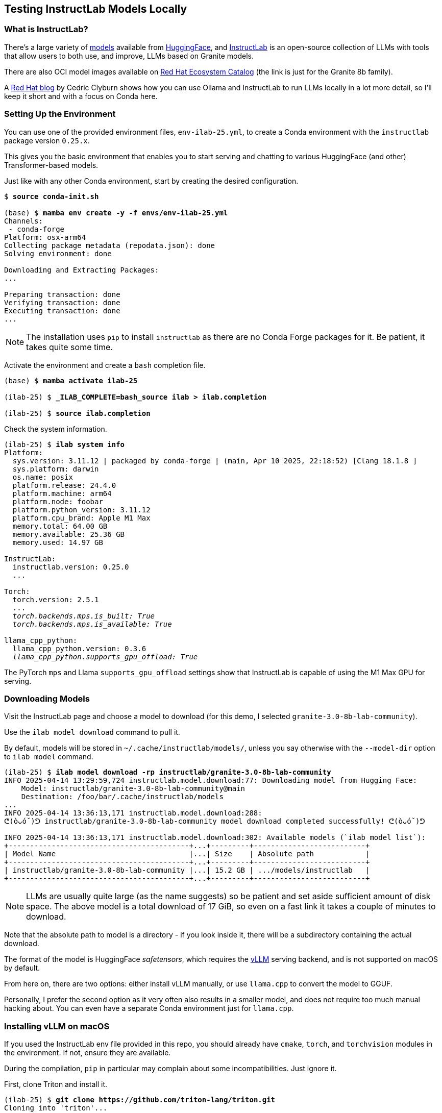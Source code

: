 == Testing InstructLab Models Locally ==

=== What is InstructLab? ===

There's a large variety of https://huggingface.co/models[models] available from https://huggingface.co[HuggingFace], and https://huggingface.co/instructlab[InstructLab] is an open-source collection of LLMs with tools that allow users to both use, and improve, LLMs based on Granite models.

There are also OCI model images available on https://catalog.redhat.com/search?gs&q=granite%208b[Red Hat Ecosystem Catalog] (the link is just for the Granite 8b family).

A https://developers.redhat.com/articles/2024/08/01/open-source-ai-coding-assistance-granite-models[Red Hat blog] by Cedric Clyburn shows how you can use Ollama and InstructLab to run LLMs locally in a lot more detail, so I'll keep it short and with a focus on Conda here.

=== Setting Up the Environment ===

You can use one of the provided environment files, `env-ilab-25.yml`, to create a Conda environment with the `instructlab` package version `0.25.x`.

This gives you the basic environment that enables you to start serving and chatting to various HuggingFace (and other) Transformer-based models.

Just like with any other Conda environment, start by creating the desired configuration.

[subs="+quotes"]
----
$ *source conda-init.sh*

(base) $ *mamba env create -y -f envs/env-ilab-25.yml*
Channels:
 - conda-forge
Platform: osx-arm64
Collecting package metadata (repodata.json): done
Solving environment: done

Downloading and Extracting Packages:
...

Preparing transaction: done
Verifying transaction: done
Executing transaction: done
...
----

====
NOTE: The installation uses `pip` to install `instructlab` as there are no Conda Forge packages for it. Be patient, it takes quite some time.
====

Activate the environment and create a `bash` completion file.

[subs="+quotes"]
----
(base) $ *mamba activate ilab-25*

(ilab-25) $ *_ILAB_COMPLETE=bash_source ilab > ilab.completion*

(ilab-25) $ *source ilab.completion*
----

Check the system information.

[subs="+quotes"]
----
(ilab-25) $ *ilab system info*
Platform:
  sys.version: 3.11.12 | packaged by conda-forge | (main, Apr 10 2025, 22:18:52) [Clang 18.1.8 ]
  sys.platform: darwin
  os.name: posix
  platform.release: 24.4.0
  platform.machine: arm64
  platform.node: foobar
  platform.python_version: 3.11.12
  platform.cpu_brand: Apple M1 Max
  memory.total: 64.00 GB
  memory.available: 25.36 GB
  memory.used: 14.97 GB

InstructLab:
  instructlab.version: 0.25.0
  ...

Torch:
  torch.version: 2.5.1
  ...
  __torch.backends.mps.is_built: True
  torch.backends.mps.is_available: True__

llama_cpp_python:
  llama_cpp_python.version: 0.3.6
  _llama_cpp_python.supports_gpu_offload: True_
----

The PyTorch `mps` and Llama `supports_gpu_offload` settings show that InstructLab is capable of using the M1 Max GPU for serving.

=== Downloading Models ===

Visit the InstructLab page and choose a model to download (for this demo, I selected `granite-3.0-8b-lab-community`).

Use the `ilab model download` command to pull it.

By default, models will be stored in `~/.cache/instructlab/models/`, unless you say otherwise with the `--model-dir` option to `ilab model` command.

[subs="+quotes"]
----
(ilab-25) $ *ilab model download -rp instructlab/granite-3.0-8b-lab-community*
INFO 2025-04-14 13:29:59,724 instructlab.model.download:77: Downloading model from Hugging Face:
    Model: instructlab/granite-3.0-8b-lab-community@main
    Destination: /foo/bar/.cache/instructlab/models
...
INFO 2025-04-14 13:36:13,171 instructlab.model.download:288:
ᕦ(òᴗóˇ)ᕤ instructlab/granite-3.0-8b-lab-community model download completed successfully! ᕦ(òᴗóˇ)ᕤ

INFO 2025-04-14 13:36:13,171 instructlab.model.download:302: Available models (\`ilab model list`):
+------------------------------------------+...+---------+--------------------------+
| Model Name                               |...| Size    | Absolute path            |
+------------------------------------------+...+---------+--------------------------+
| instructlab/granite-3.0-8b-lab-community |...| 15.2 GB | .../models/instructlab   |
+------------------------------------------+...+---------+--------------------------+
----

====
NOTE: LLMs are usually quite large (as the name suggests) so be patient and set aside sufficient amount of disk space. The above model is a total download of 17 GiB, so even on a fast link it takes a couple of minutes to download.
====

Note that the absolute path to model is a directory - if you look inside it, there will be a subdirectory containing the actual download.

The format of the model is HuggingFace _safetensors_, which requires the https://github.com/vllm-project/vllm.git[vLLM] serving backend, and is not supported on macOS by default.

From here on, there are two options: either install vLLM manually, or use `llama.cpp` to convert the model to GGUF.

Personally, I prefer the second option as it very often also results in a smaller model, and does not require too much manual hacking about. You can even have a separate Conda environment just for `llama.cpp`.

=== Installing vLLM on macOS ===

If you used the InstructLab env file provided in this repo, you should already have `cmake`, `torch`, and `torchvision` modules in the environment. If not, ensure they are available.

During the compilation, `pip` in particular may complain about some incompatibilities. Just ignore it.

First, clone Triton and install it.

[subs="+quotes"]
----
(ilab-25) $ *git clone https://github.com/triton-lang/triton.git*
Cloning into 'triton'...
...

(ilab-25) $ *cd triton/python*

(ilab-25) $ *pip install -e .*
Obtaining file:///foo/bar/baz/triton/python
...
Successfully built triton
Installing collected packages: triton
Successfully installed triton-3.3.0+git32b42821

(ilab-25) $ *cd ../..*
(ilab-25) $ *rm -rf ./triton/*
----

====
NOTE: Triton compilation takes quite a long time and it appears to be doing nothing. Don't worry.
====

Clone vLLM and build it.

[subs="+quotes"]
----
(ilab-25) $ *git clone https://github.com/vllm-project/vllm.git*
Cloning into 'vllm'...
...

(ilab-25) $ *cd vllm*

(ilab-25) $ *sed -i 's/^triton==3.2/triton==3.3/' requirements/requirements-cpu.txt*
(ilab-25) $ *pip install -e .*
Obtaining file:///foo/bar/baz/vllm
...
Successfully built vllm
Installing collected packages: vllm
Successfully installed vllm-0.8.5.dev3+g7cbfc1094.d20250414

(ilab-25) $ *cd ..*
(ilab-25) $ *rm -rf ./vllm/*
----

====
NOTE: vLLM 0.8.5 somehow imposes a restriction of maximum version of Triton being 3.2.0, which is not necessary.
====

References:

* https://github.com/triton-lang/triton[Triton Development Repository]
* https://docs.vllm.ai/en/stable/getting_started/installation/cpu.html?device=apple[Building vLLM for Apple Silicon]

=== Converting Models to GGUF ===

You can use https://github.com/ggerganov/llama.cpp.git[`llama.cpp`] to convert models from HF, GGML, and LORA model formats to GGUF, which InstructLab can serve even on a Mac.

Clone and build `llama.cpp`.

[subs="+quotes"]
----
(ilab-25) $ *git clone https://github.com/ggerganov/llama.cpp.git*
Cloning into 'llama.cpp'...
...

(ilab-25) $ *cd llama.cpp*

(ilab-25) $ *pip install --upgrade -r requirements.txt*
Looking in indexes: https://pypi.org/simple, ...
...
Successfully installed aiohttp-3.9.5 ...
----

You can now use the various `convert_*.py` scripts. In our case, it would be HF (HuggingFace) to GGUF conversion.

[subs="+quotes"]
----
(ilab-25) $ *./convert_hf_to_gguf.py \*
                *~/.cache/instructlab/models/instructlab/granite-3.0-8b-lab-community/ \*
                *--outfile ~/.cache/instructlab/models/granite-3.0-8b-lab-community.gguf \*
                *--outtype q8_0*
INFO:hf-to-gguf:Loading model: granite-3.0-8b-lab-community
INFO:gguf.gguf_writer:gguf: This GGUF file is for Little Endian only
INFO:hf-to-gguf:Exporting model...
INFO:hf-to-gguf:gguf: loading model weight map from 'model.safetensors.index.json'
INFO:hf-to-gguf:gguf: loading model part 'model-00001-of-00004.safetensors'
...
INFO:hf-to-gguf:Model successfully exported to /foo/bar/.cache/instructlab/models/granite-3.0-8b-lab-community.gguf

(ilab-25) $ ilab model list
+------------------------------------------+...+---------+---------------------------------------+
| Model Name                               |...| Size    | Absolute path                         |
+------------------------------------------+...+---------+---------------------------------------+
| instructlab/granite-3.0-8b-lab-community |...| 15.2 GB | .../instructlab                       |
| granite-3.0-8b-lab-community.gguf        |...| 8.1 GB  | .../granite-3.0-8b-lab-community.gguf |
+------------------------------------------+...+---------+---------------------------------------+
----

Reference: https://github.com/ggml-org/llama.cpp/discussions/2948[Tutorial: How to convert HuggingFace model to GGUF format] on GitHub.

=== Serving Models ===

Start the model server.

[subs="+quotes"]
----
(ilab-25) $ *ilab model serve \*
            *--model-path /foo/bar/.cache/instructlab/models/granite-3.0-8b-lab-community.gguf*
INFO 2025-04-14 14:49:05,624 instructlab.model.serve_backend:79: Setting backend_type in the serve config to llama-cpp
INFO 2025-04-14 14:49:05,633 instructlab.model.serve_backend:85: Using model '/foo/bar/.cache/instructlab/models/granite-3.0-8b-lab-community.gguf' with -1 gpu-layers and 4096 max context size.
...
INFO 2025-04-14 14:49:12,050 instructlab.model.backends.llama_cpp:233: Starting server process, press CTRL+C to shutdown server...
INFO 2025-04-14 14:49:12,050 instructlab.model.backends.llama_cpp:234: After application startup complete see http://127.0.0.1:8000/docs for API.
----

In another terminal, start a chat.

[subs="+quotes"]
----
(ilab-25) $ *ilab model chat*
╭─────────────────────────────────────── system ────────────────────────────────────────╮
│ Welcome to InstructLab Chat w/ GRANITE-3.0-8B-LAB-COMMUNITY.GGUF (type /h for help)   │
╰───────────────────────────────────────────────────────────────────────────────────────╯
>>> *what are your specialties?*
My specialties include providing assistance with general tasks such as setting up a new device, troubleshooting software issues, and answering basic questions about using technology.

I can also help with more specific tasks related to Linux, such as configuring network settings, managing users and groups, and installing software packages. I have experience working with various Linux distributions, including Red Hat Enterprise Linux, Fedora, Ubuntu, and Debian.

Additionally, I am familiar with a wide range of programming languages, tools, and frameworks, including Python, Java, C++, Ruby on Rails, AngularJS, React, and Node.js.

I hope this information is helpful! Let me know if you have any other questions.
----

Congratulations!
